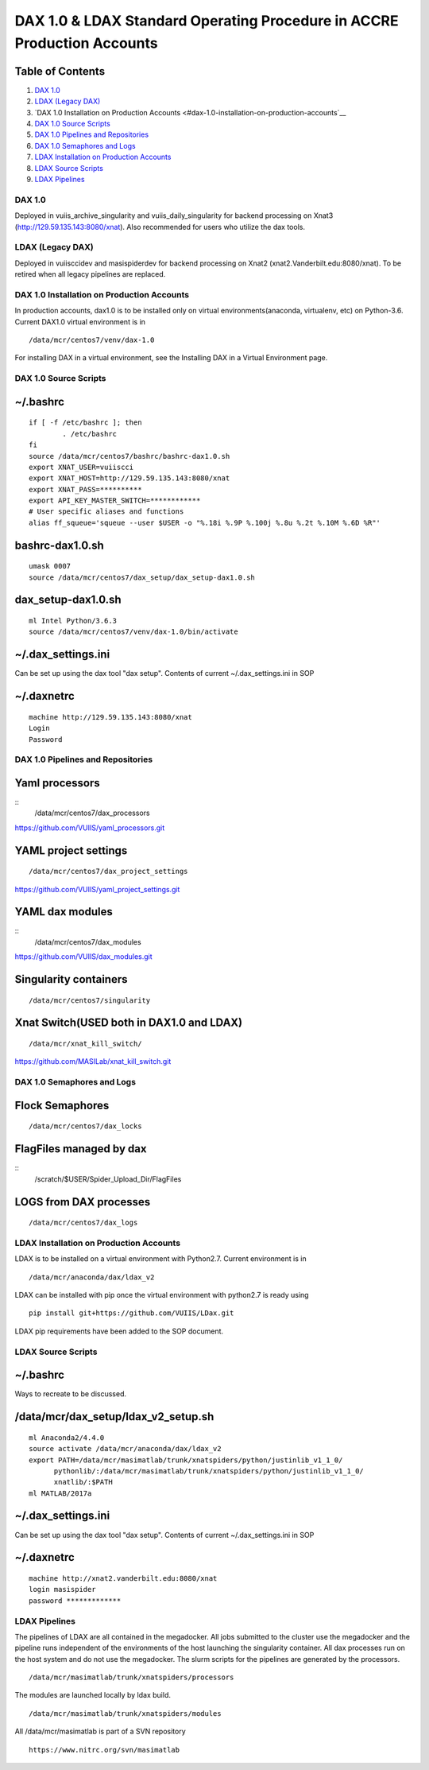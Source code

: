 DAX 1.0 & LDAX Standard Operating Procedure in ACCRE Production Accounts
=======================================================================

Table of Contents
~~~~~~~~~~~~~~~~~

1.  `DAX 1.0 <#dax-1.0>`__
2.  `LDAX (Legacy DAX) <#ldax-legacy-dax>`__
3.  `DAX 1.0 Installation on Production Accounts <#dax-1.0-installation-on-production-accounts`__
4.  `DAX 1.0 Source Scripts <#dax-1.0-source-scripts>`__
5.  `DAX 1.0 Pipelines and Repositories <#dax-1.0-pipelines-and-repositories>`__
6.  `DAX 1.0 Semaphores and Logs <#dax-1.0-semaphores-and-logs>`__
7.  `LDAX Installation on Production Accounts <#ldax-installation-on-production-accounts>`__
8.  `LDAX Source Scripts <#ldax-source-scripts>`__
9.  `LDAX Pipelines <#ldax-pipelines>`__

-------
DAX 1.0
-------

Deployed in vuiis_archive_singularity and vuiis_daily_singularity for backend processing on Xnat3 (http://129.59.135.143:8080/xnat). Also recommended for users who utilize the dax tools.

-----------------
LDAX (Legacy DAX)
-----------------

Deployed in vuiisccidev and masispiderdev for backend processing on Xnat2 (xnat2.Vanderbilt.edu:8080/xnat). To be retired when all legacy pipelines are replaced.

-------------------------------------------
DAX 1.0 Installation on Production Accounts
-------------------------------------------

In production accounts, dax1.0 is to be installed only on virtual environments(anaconda, virtualenv, etc) on Python-3.6. Current DAX1.0 virtual environment is in

::

	/data/mcr/centos7/venv/dax-1.0

For installing DAX in a virtual environment, see the Installing DAX in a Virtual Environment page.

----------------------
DAX 1.0 Source Scripts
----------------------

~/.bashrc
~~~~~~~~~

::

	if [ -f /etc/bashrc ]; then
        	. /etc/bashrc
	fi
	source /data/mcr/centos7/bashrc/bashrc-dax1.0.sh
	export XNAT_USER=vuiiscci
	export XNAT_HOST=http://129.59.135.143:8080/xnat
	export XNAT_PASS=**********
	export API_KEY_MASTER_SWITCH=************
	# User specific aliases and functions
	alias ff_squeue='squeue --user $USER -o "%.18i %.9P %.100j %.8u %.2t %.10M %.6D %R"'

bashrc-dax1.0.sh
~~~~~~~~~~~~~~~~

::

	umask 0007
	source /data/mcr/centos7/dax_setup/dax_setup-dax1.0.sh

dax_setup-dax1.0.sh
~~~~~~~~~~~~~~~~~~~

::

	ml Intel Python/3.6.3
	source /data/mcr/centos7/venv/dax-1.0/bin/activate

~/.dax_settings.ini
~~~~~~~~~~~~~~~~~~~

Can be set up using the dax tool "dax setup". Contents of current ~/.dax_settings.ini in SOP

~/.daxnetrc
~~~~~~~~~~~

::

	machine http://129.59.135.143:8080/xnat
	Login
	Password

----------------------------------
DAX 1.0 Pipelines and Repositories
----------------------------------

Yaml processors
~~~~~~~~~~~~~~~

::
	/data/mcr/centos7/dax_processors

https://github.com/VUIIS/yaml_processors.git

YAML project settings
~~~~~~~~~~~~~~~~~~~~~

::
	
	/data/mcr/centos7/dax_project_settings

https://github.com/VUIIS/yaml_project_settings.git

YAML dax modules
~~~~~~~~~~~~~~~~

::
	/data/mcr/centos7/dax_modules

https://github.com/VUIIS/dax_modules.git

Singularity containers
~~~~~~~~~~~~~~~~~~~~~~

::

	/data/mcr/centos7/singularity

Xnat Switch(USED both in DAX1.0 and LDAX)
~~~~~~~~~~~~~~~~~~~~~~~~~~~~~~~~~~~~~~~~~

::

	/data/mcr/xnat_kill_switch/

https://github.com/MASILab/xnat_kill_switch.git

---------------------------
DAX 1.0 Semaphores and Logs
---------------------------

Flock Semaphores
~~~~~~~~~~~~~~~~

::

	/data/mcr/centos7/dax_locks

FlagFiles managed by dax
~~~~~~~~~~~~~~~~~~~~~~~~

::
	/scratch/$USER/Spider_Upload_Dir/FlagFiles

LOGS from DAX processes
~~~~~~~~~~~~~~~~~~~~~~~

::

	/data/mcr/centos7/dax_logs

----------------------------------------
LDAX Installation on Production Accounts
----------------------------------------

LDAX is to be installed on a virtual environment with Python2.7. Current environment is in 

::

	/data/mcr/anaconda/dax/ldax_v2

LDAX can be installed with pip once the virtual environment with python2.7 is ready using

::
	
	pip install git+https://github.com/VUIIS/LDax.git

LDAX pip requirements have been added to the SOP document.

-------------------
LDAX Source Scripts
-------------------

~/.bashrc
~~~~~~~~~

Ways to recreate to be discussed.

/data/mcr/dax_setup/ldax_v2_setup.sh
~~~~~~~~~~~~~~~~~~~~~~~~~~~~~~~~~~~~

::

	ml Anaconda2/4.4.0
	source activate /data/mcr/anaconda/dax/ldax_v2
	export PATH=/data/mcr/masimatlab/trunk/xnatspiders/python/justinlib_v1_1_0/
	      pythonlib/:/data/mcr/masimatlab/trunk/xnatspiders/python/justinlib_v1_1_0/
	      xnatlib/:$PATH
	ml MATLAB/2017a

~/.dax_settings.ini
~~~~~~~~~~~~~~~~~~~

Can be set up using the dax tool "dax setup". Contents of current ~/.dax_settings.ini in SOP

~/.daxnetrc
~~~~~~~~~~~

::

	machine http://xnat2.vanderbilt.edu:8080/xnat
	login masispider
	password *************

--------------
LDAX Pipelines
--------------

The pipelines of LDAX are all contained in the megadocker. All jobs submitted to the cluster use the megadocker and the pipeline runs independent of the environments of the host launching the singularity container. All dax processes run on the host system and do not use the megadocker. The slurm scripts for the pipelines are generated by the processors.

::

	/data/mcr/masimatlab/trunk/xnatspiders/processors

The modules are launched locally by ldax build.

::

	/data/mcr/masimatlab/trunk/xnatspiders/modules

All /data/mcr/masimatlab is part of a SVN repository

::

	https://www.nitrc.org/svn/masimatlab
